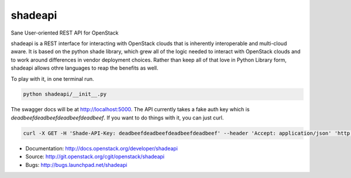 ===============================
shadeapi
===============================

Sane User-oriented REST API for OpenStack

shadeapi is a REST interface for interacting with OpenStack clouds that is
inherently interoperable and multi-cloud aware. It is based on the python
shade library, which grew all of the logic needed to interact with OpenStack
clouds and to work around differences in vendor deployment choices. Rather
than keep all of that love in Python Library form, shadeapi allows othre
languages to reap the benefits as well.

To play with it, in one terminal run.

.. code-block:: bash

  python shadeapi/__init__.py

The swagger docs will be at http://localhost:5000. The API currently takes
a fake auth key which is `deadbeefdeadbeefdeadbeefdeadbeef`. If you want to
do things with it, you can just curl.

.. code-block:: bash

  curl -X GET -H 'Shade-API-Key: deadbeefdeadbeefdeadbeefdeadbeef' --header 'Accept: application/json' 'http://localhost:5000/clouds'

* Documentation: http://docs.openstack.org/developer/shadeapi
* Source: http://git.openstack.org/cgit/openstack/shadeapi
* Bugs: http://bugs.launchpad.net/shadeapi
